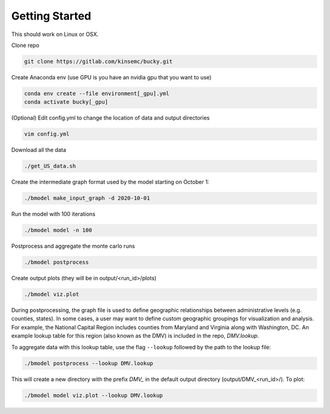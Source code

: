 Getting Started
+++++++++++++++

This should work on Linux or OSX.

Clone repo

.. code-block:: bash

  git clone https://gitlab.com/kinsemc/bucky.git

Create Anaconda env (use GPU is you have an nvidia gpu that you want to use)

.. code-block:: bash

  conda env create --file environment[_gpu].yml
  conda activate bucky[_gpu]

(Optional) Edit config.yml to change the location of data and output directories

.. code-block:: bash

  vim config.yml

Download all the data

.. code-block:: bash

  ./get_US_data.sh

Create the intermediate graph format used by the model starting on October 1:

.. code-block:: bash

  ./bmodel make_input_graph -d 2020-10-01

Run the model with 100 iterations

.. code-block:: bash

  ./bmodel model -n 100

Postprocess and aggregate the monte carlo runs

.. code-block:: bash

  ./bmodel postprocess

Create output plots (they will be in output/<run_id>/plots)

.. code-block:: bash

  ./bmodel viz.plot

During postprocessing, the graph file is used to define geographic relationships between administrative levels (e.g. counties, states). In some cases, a user may want to define custom geographic groupings for visualization and analysis. For example, the National Capital Region includes counties from Maryland and Virginia along with Washington, DC. An example lookup table for this region (also known as the DMV) is included in the repo, *DMV.lookup*. 

To aggregate data with this lookup table, use the flag ``--lookup`` followed by the path to the lookup file:

.. code-block:: bash

    ./bmodel postprocess --lookup DMV.lookup

This will create a new directory with the prefix *DMV_* in the default output directory (output/DMV_<run_id>/). To plot:

.. code-block:: bash

  ./bmodel model viz.plot --lookup DMV.lookup
